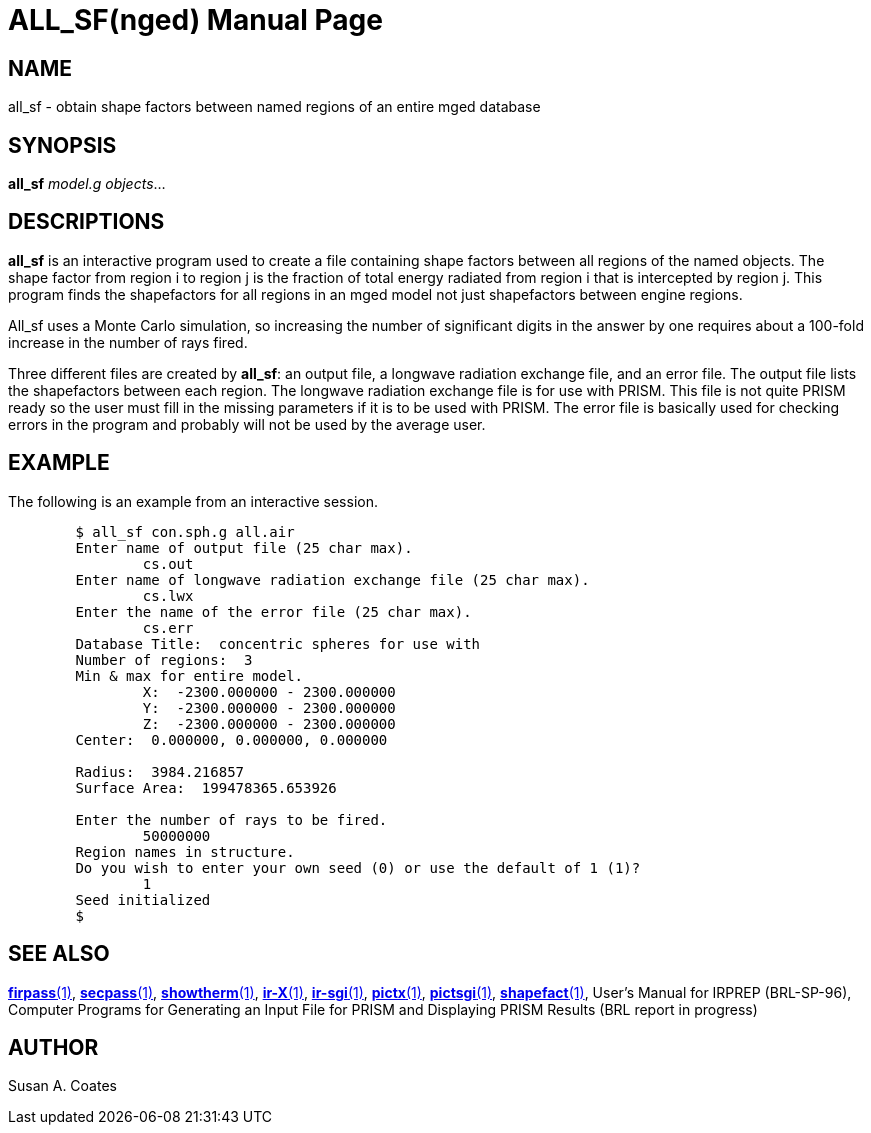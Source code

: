 = ALL_SF(nged)
BRL-CAD Team
:doctype: manpage
:man manual: BRL-CAD User Commands
:man source: BRL-CAD
:page-layout: base

== NAME

all_sf - 
    obtain shape factors between named regions of an entire mged database
  

== SYNOPSIS

*all_sf* _model.g_ _objects_...

== DESCRIPTIONS

[cmd]*all_sf* is an interactive program used to create a file containing shape factors between all regions of the named objects. The shape factor from region i to region j is the fraction of total energy radiated from region i that is intercepted by region j.  This program finds the shapefactors for all regions in an mged model not just shapefactors between engine regions. 

All_sf uses a Monte Carlo simulation, so increasing the number of significant digits in the answer by one requires about a 100-fold increase in the number of rays fired. 

Three different files are created by [cmd]*all_sf*: an output file, a longwave radiation exchange file, and an error file.  The output file lists the shapefactors between each region.  The longwave radiation exchange file is for use with PRISM.  This file is not quite PRISM ready so the user must fill in the missing parameters if it is to be used with PRISM.  The error file is basically used for checking errors in the program and probably will not be used by the average user. 

== EXAMPLE

The following is an example from an interactive session. 

[source]
----

	$ all_sf con.sph.g all.air
	Enter name of output file (25 char max).
		cs.out
	Enter name of longwave radiation exchange file (25 char max).
		cs.lwx
	Enter the name of the error file (25 char max).
		cs.err
	Database Title:  concentric spheres for use with
	Number of regions:  3
	Min & max for entire model.
		X:  -2300.000000 - 2300.000000
		Y:  -2300.000000 - 2300.000000
		Z:  -2300.000000 - 2300.000000
	Center:  0.000000, 0.000000, 0.000000

	Radius:  3984.216857
	Surface Area:  199478365.653926

	Enter the number of rays to be fired.
		50000000
	Region names in structure.
	Do you wish to enter your own seed (0) or use the default of 1 (1)?
		1
	Seed initialized
	$
----

== SEE ALSO

xref:man:1/firpass.adoc[*firpass*(1)], xref:man:1/secpass.adoc[*secpass*(1)], xref:man:1/showtherm.adoc[*showtherm*(1)], xref:man:1/ir-X.adoc[*ir-X*(1)], xref:man:1/ir-sgi.adoc[*ir-sgi*(1)], xref:man:1/pictx.adoc[*pictx*(1)], xref:man:1/pictsgi.adoc[*pictsgi*(1)], xref:man:1/shapefact.adoc[*shapefact*(1)], User's Manual for IRPREP (BRL-SP-96), Computer Programs for Generating an Input File for PRISM and Displaying PRISM Results (BRL report in progress) 

== AUTHOR

Susan A. Coates